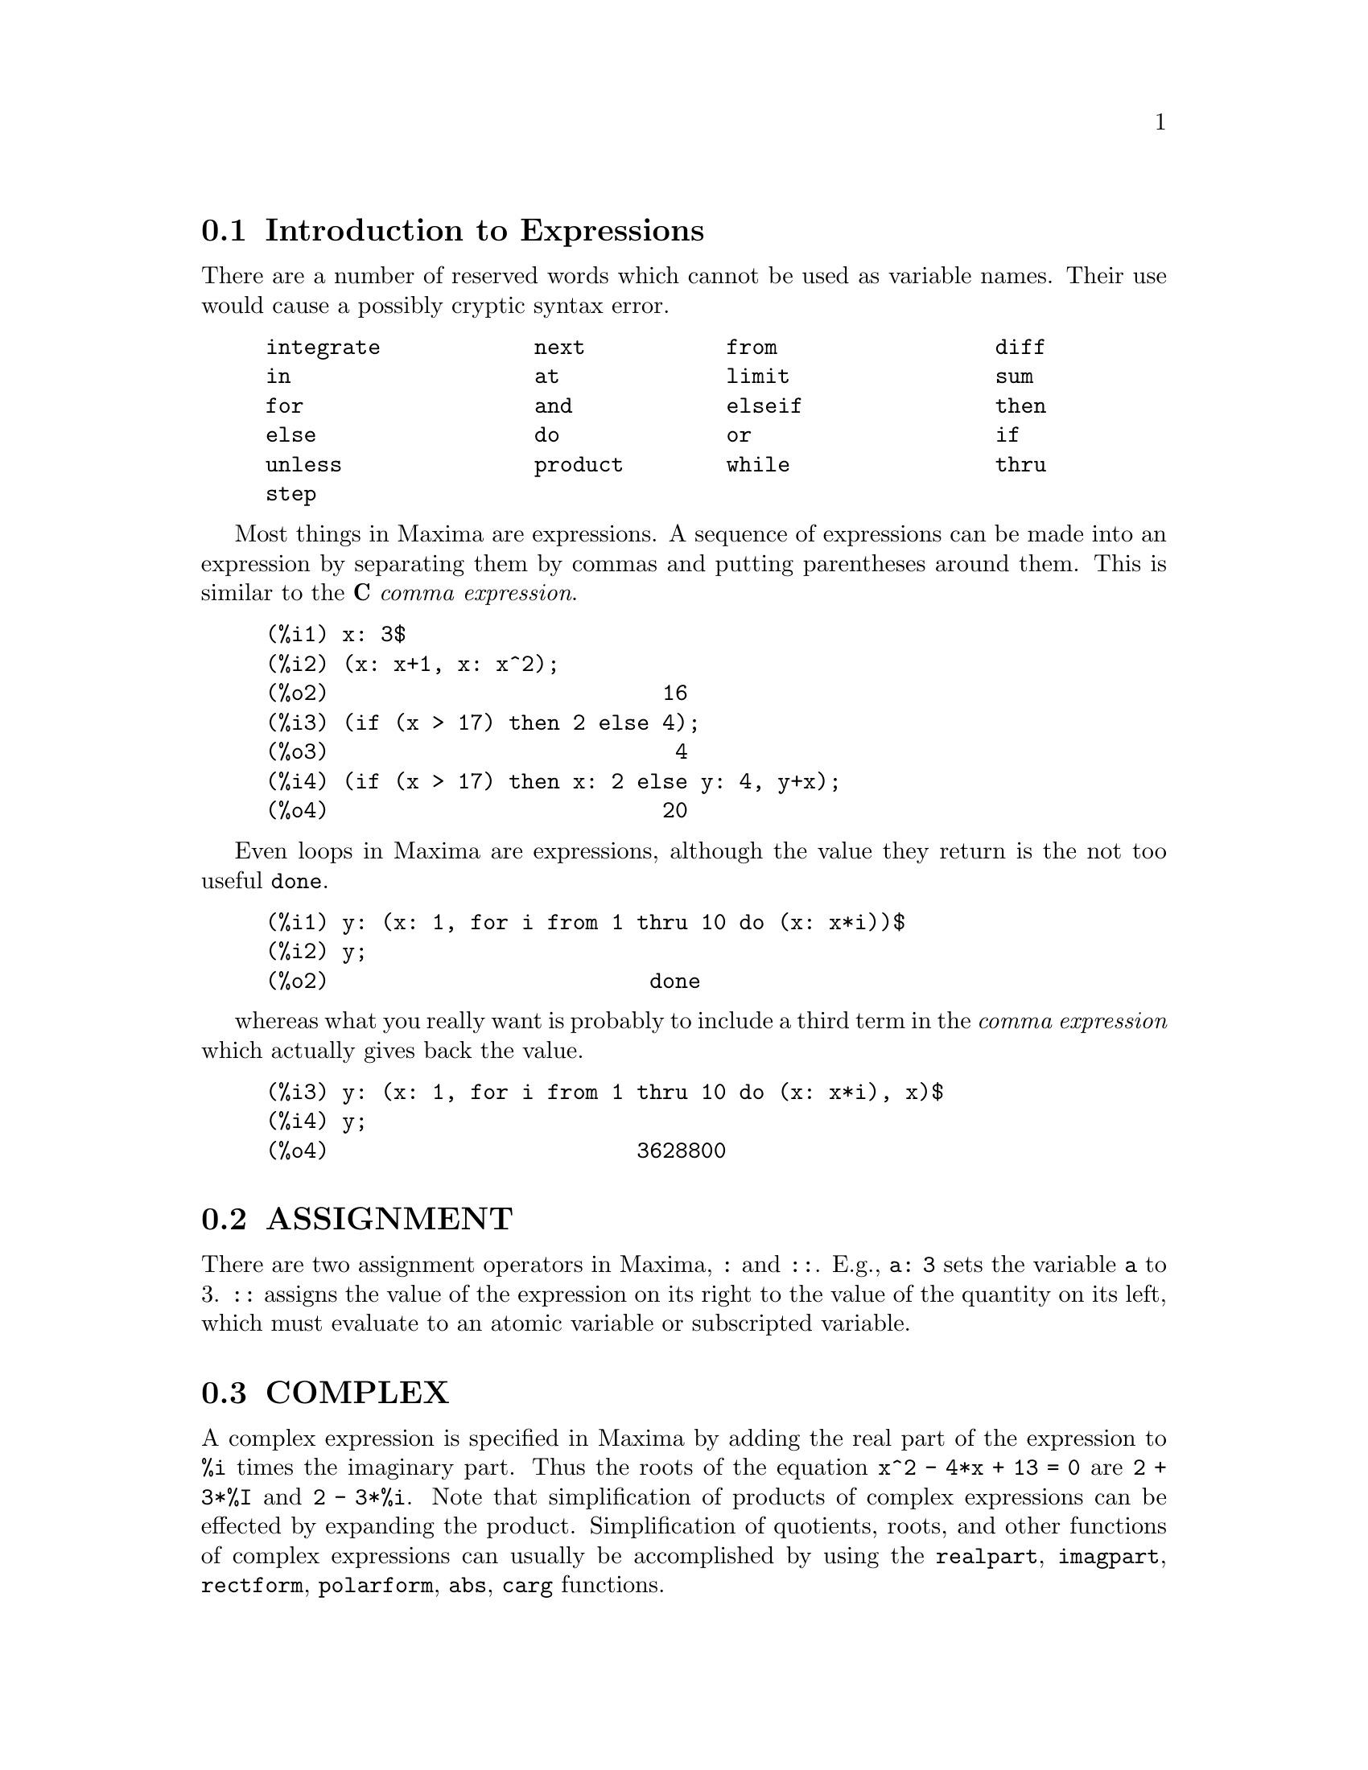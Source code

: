 @menu
* Introduction to Expressions::  
* ASSIGNMENT::                  
* COMPLEX::                     
* INEQUALITY::                  
* SYNTAX::                      
* Definitions for Expressions::  
@end menu

@node Introduction to Expressions, ASSIGNMENT, Expressions, Expressions
@section Introduction to Expressions

There are a number of reserved words which cannot be used as
variable names.   Their use would cause a possibly cryptic syntax error.

@example
integrate            next           from                 diff            
in                   at             limit                sum             
for                  and            elseif               then            
else                 do             or                   if              
unless               product        while                thru            
step                                                                     
@end example

Most things in Maxima are expressions.   A sequence of expressions
can be made into an expression by separating them by commas and
putting parentheses around them.   This is similar to the @b{C}
@i{comma expression}.

@example
(%i1) x: 3$
(%i2) (x: x+1, x: x^2);
(%o2)                          16
(%i3) (if (x > 17) then 2 else 4);
(%o3)                           4
(%i4) (if (x > 17) then x: 2 else y: 4, y+x);
(%o4)                          20
@end example

Even loops in Maxima are expressions, although the value they
return is the not too useful @code{done}.

@example
(%i1) y: (x: 1, for i from 1 thru 10 do (x: x*i))$
(%i2) y;
(%o2)                         done
@end example

whereas what you really want is probably to include a third
term in the @i{comma expression} which actually gives back the value.

@example
(%i3) y: (x: 1, for i from 1 thru 10 do (x: x*i), x)$
(%i4) y;
(%o4)                        3628800
@end example



@node ASSIGNMENT, COMPLEX, Introduction to Expressions, Expressions
@section ASSIGNMENT
There are two assignment operators in Maxima, @code{:} and @code{::}.
E.g., @code{a: 3} sets the variable @code{a} to 3. @code{::} assigns the value of the
expression on its right to the value of the quantity on its left,
which must evaluate to an atomic variable or subscripted variable.

@node COMPLEX, INEQUALITY, ASSIGNMENT, Expressions
@section COMPLEX
A complex expression is specified in Maxima by adding the
real part of the expression to @code{%i} times the imaginary part.  Thus the
roots of the equation @code{x^2 - 4*x + 13 = 0} are @code{2 + 3*%I} and @code{2 - 3*%i}.  Note that
simplification of products of complex expressions can be effected by
expanding the product.  Simplification of quotients, roots, and other
functions of complex expressions can usually be accomplished by using
the @code{realpart}, @code{imagpart}, @code{rectform}, @code{polarform}, @code{abs}, @code{carg} functions.

@node INEQUALITY, SYNTAX, COMPLEX, Expressions
@section INEQUALITY
Maxima has the usual inequality operators:

@example
less than:  <
greater than:  >
greater than or equal to:  >=
less than or equal to:  <=
@end example

@node SYNTAX, Definitions for Expressions, INEQUALITY, Expressions
@section SYNTAX
It is possible to add new operators to Maxima (infix,
prefix, postfix, unary, or matchfix with given precedences), to remove
existing operators, or to redefine the precedence of existing
operators.  While Maxima's syntax should be adequate for most
ordinary applications, it is possible to define new operators or
eliminate predefined ones that get in the user's way.  The extension
mechanism is rather straightforward and should be evident from the
examples below.

@example
(%i1) prefix ("ddx")$
(%i2) ddx y$        /* equivalent to "ddx"(y) */
(%i3) infix ("<-")$
(%i4) a <- ddx y$   /* equivalent to "<-"(a, "ddx"(y)) */
@end example

For each of the types of operator except @code{special}, there is a
corresponding creation function that will give the lexeme specified
the corresponding parsing properties.  Thus @code{prefix ("ddx")} will make
@code{ddx} a prefix operator just like @code{-} or @code{not}.  Of course, certain
extension functions require additional information such as the
matching keyword for a matchfix operator.  In addition, binding powers
and parts of speech must be specified for all keywords defined.  This
is done by passing additional arguments to the extension functions.
If a user does not specify these additional parameters, Maxima will
assign default values.  The six extension functions with binding
powers and parts of speech defaults (enclosed in brackets) are
summarized below.

@example
prefix (operator, rbp[180], rpos[any], pos[any])
postfix (operator, lbp[180], lpos[any], pos[any])
infix (operator, lbp[180], rbp[180], lpos[any], rpos[any], pos[any])
nary (operator, bp[180], argpos[any], pos[any])
nofix (operator, pos[any])
matchfix (operator, match, argpos[any], pos[any])
@end example

The defaults have been provided so that a user who does not wish
to concern himself with parts of speech or binding powers may simply
omit those arguments to the extension functions.  Thus the following
are all equivalent.

@example
prefix ("ddx", 180, any, any)$
prefix ("ddx", 180)$
prefix ("ddx")$
@end example

It is also possible to remove the syntax properties of an operator
by using the functions @code{remove} or @code{kill}.  Specifically,
@code{remove ("ddx", op)} or @code{kill ("ddx")} will return @code{ddx} to operand
status; but in the second case all the other properties of @code{ddx} will
also be removed.

@example
(%i1) prefix ("ddx", 180, any, any)$
(%i2) ddx yz;
(%o2)                          yz + 4
(%i3) "ddx"(u) := u+4;
(%o3)                      ddx u := u + 4
(%i4) ddx 8;
(%o4)                            12
@end example

@node Definitions for Expressions,  , SYNTAX, Expressions
@section Definitions for Expressions

@c CONTRAST at WITH ev AND subst !!!
@defun at (expr, list)
Evaluates @code{expr} (which may be any expression) with
the variables assuming the values as specified for them in the list of
equations or the single equation similar to that given to the @code{atvalue}
function.  If a subexpression depends on any of the variables in list
but it hasn't had an atvalue specified and it can't be evaluated then
a noun form of the @code{at} will be returned which will display in a
two-dimensional form.  @code{example ("at")} displays some examples of @code{at}.

@end defun

@defun box (expr)
@defunx box (expr, label)
Returns @code{expr} enclosed in a box.  The box is actually part
of the expression. @code{box (expr, label)}
encloses @code{expr} in a labelled box.
@code{label} is a name which will be truncated in display if it is too long.

@code{boxchar} is the character used to draw the box in this and in
the @code{dpart} and @code{lpart} functions.

@end defun

@defvar boxchar
Default value: ["]

@code{boxchar} is the character used to draw the box in the @code{box}
and in the @code{dpart} and @code{lpart} functions.

@end defvar

@deffn {special operator} constant
Makes ai a constant as is @code{%pi}.

@end deffn

@defun constantp (expr)
Returns @code{true} if @code{expr} is a constant (i.e.  composed of
numbers and @code{%pi}, @code{%e}, @code{%i} or any variables bound to a constant or
declared constant by @code{declare}) else @code{false}.  Any function whose arguments are
constant is also considered to be a constant.

@end defun

@defun declare (a1, f1, a2, f2, ...)
Returns the atom ai the flag fi.  The ai's
and fi's may also be lists of atoms and flags respectively in which
case each of the atoms gets all of the properties.  The possible flags
and their meanings are:

@code{constant} makes ai a constant as is @code{%pi}.

@code{mainvar} makes ai a @code{mainvar}.  The ordering scale for atoms: numbers <
constants (e.g. @code{%e}, @code{%pi}) < scalars < other variables < mainvars.

@code{scalar} makes ai a scalar.

@code{nonscalar} makes ai behave as does a list or matrix with respect to
the dot operator.

@code{noun} makes the function ai a noun so that it won't be evaluated
automatically.

@code{evfun} makes ai known to the @code{ev} function so that it will get applied
if its name is mentioned.  See @code{evfun}.

@code{evflag} makes ai known to the @code{ev} function so that it will be bound to
@code{true} during the execution of @code{ev} if it is mentioned.  See @code{evflag}.

@code{bindtest} causes ai to signal an error if it ever is used in a
computation unbound.  @code{declare ([var1, var2, ...], bindtest)} causes
Maxima to give an error message whenever any of the vari occur
unbound in a computation.

Maxima currently recognizes and uses the following features of
objects:

@c THIS LIST AND NEXT ONE COMPRISE features !!!
@c SHOULD GIVE A REFERENCE TO features INSTEAD OF LISTING !!!
@c NEED TO CHECK THIS LIST !!!
@example
even, odd, integer, rational, irrational, real, imaginary,
and complex
@end example

The useful features of functions include:

@c NEED TO CHECK THIS LIST !!!
@example
 increasing,
decreasing, oddfun (odd function), evenfun (even function),
commutative (or symmetric), antisymmetric, lassociative and
rassociative
@end example

The ai and fi may also be lists of
objects or features.  The command @code{featurep (object, feature)}
may be used
to determine if an object has been declared to have "feature".  See also @code{features}.

@end defun

@defun disolate (expr, var1, var2, ..., varn)
is similar to @code{isolate (expr, var)}
except that it enables the user to isolate
more than one variable simultaneously.  This might be useful, for
example, if one were attempting to change variables in a multiple
integration, and that variable change involved two or more of the
integration variables.  This function is autoloaded from
@file{simplification/disol.mac}.  A demo is available by
@code{demo("disol")$}.

@end defun

@defun dispform (expr)
Returns the external representation of @code{expr} (wrt its
main operator).  This should be useful in conjunction with @code{part} which
also deals with the external representation.  Suppose @code{expr} is -A .
Then the internal representation of @code{expr} is "*"(-1,A), while the
external representation is "-"(A). @code{dispform (expr, all)} converts the
entire expression (not just the top-level) to external format.  For
example, if @code{expr: sin (sqrt (x))}, then @code{freeof (sqrt, expr)} and
@code{freeof (sqrt, dispform (expr))} give @code{true}, while
@code{freeof (sqrt, dispform (expr, all))} gives @code{false}.

@end defun

@defun distrib (expr)
Distributes sums over products.  It differs from @code{expand}
in that it works at only the top level of an expression, i.e. it doesn't
recurse and it is faster than @code{expand}.  It differs from @code{multthru} in
that it expands all sums at that level. For example, 

@example
(%i1) distrib ((a+b) * (c+d));
(%o1)                 b d + a d + b c + a c
(%i2) multthru ((a+b) * (c+d));
(%o2)                 (b + a) d + (b + a) c
(%i3) distrib (1/((a+b) * (c+d)));
                                1
(%o3)                    ---------------
                         (b + a) (d + c)
(%i4) expand (1/((a+b) * (c+d)), 1, 0);
                                1
(%o4)                 ---------------------
                      b d + a d + b c + a c
@end example

@end defun

@defun dpart (expr, n1, ..., nk)
Selects the same subexpression as @code{part}, but
instead of just returning that subexpression as its value, it returns
the whole expression with the selected subexpression displayed inside
a box.  The box is actually part of the expression.

@example
(%i1) dpart (x+y/z^2, 1, 2, 1);
                             y
(%o1)                       ---- + x
                               2
                            """
                            "z"
                            """
@end example

@end defun

@defun exp (x)
The exponential function.  It is represented internally as
@code{%e^x}.

@code{demoivre} if @code{true} will cause @code{%e^(a+b*%i)} to become
@code{%e^a*(cos(b)+%i*sin(b))} if @code{b} is free of @code{%i}. See @code{demoivre}.

@code{%emode}, when @code{true}, 
causes @code{%e^(%pi*%i*x)} to be simplified. See @code{%emode}.

@code{%enumer}, when @code{true} will cause @code{%e} to be replaced by
2.718...  whenever @code{numer} is @code{true}. See @code{%enumer}.

@end defun

@defvar %emode
Default value: @code{true}

When @code{%emode} is @code{true},
@code{%e^(%pi*%i*x)} is simplified as
follows: it is expressed as @code{cos (%pi*x) + %i*sin (%pi*x)} if @code{x} is an integer or
a multiple of 1/2, 1/3, 1/4, or 1/6, and thus further simplified.
For other numerical @code{x},
it is expressed as @code{%e^(%pi*%i*y)} where @code{y} is @code{x-2*k}
for some integer @code{k} such that @code{abs(y) < 1}.  

When @code{%emode} is @code{false}, no
special simplification of @code{%e^(%pi*%i*x)} is carried out.

@end defvar

@defvar %enumer
Default value: @code{false}

When @code{%enumer} is @code{true},
@code{%e} is replaced by its numeric value
2.718...  whenever @code{numer} is @code{true}. 

When @code{%enumer} is @code{false}, this substitution is carried out
only if the exponent in @code{%e^x} evaluates to a number.

See also @code{ev} and @code{numer}.

@end defvar

@defvar exptisolate
Default value: @code{false}

When @code{exptisolate} is @code{true}, will cause @code{isolate (expr, var)} to
examine exponents of atoms (like @code{%e}) which contain @code{var}.

@end defvar

@defvar exptsubst
Default value: @code{false}

When @code{exptsubst} is @code{true}, permits substitutions such as @code{y}
for @code{%e^x} in @code{%e^(a*x)} to take place.

@end defvar

@defun freeof (x_1, x_2, x_3, ..., expr)
Returns @code{true}
if no subexpression of @code{expr} is equal to @code{x_1}, or @code{x_2}, or @code{x_3}, ..., 
and @code{false} otherwise.

@code{x_1}, etc., may be names of functions and variables, subscripted names,
operators (enclosed in double quotes), or general expressions.
@code{freeof} evaluates its arguments.
@code{freeof} operates only on @code{expr} as it stands (after evaluation) and
does not attempt to determine if some equivalent expression would give a different result.

If @code{x} is a dummy variable of @code{expr}, then @code{freeof (x, expr)} will
return @code{true}. 
A variable is a dummy variable in an expression if it has no binding outside of the expression.
Dummy variables include
the index of a sum or product, the limit variable in @code{limit},
the integration variable in the definite integral form of @code{integrate},
the original variable in @code{laplace},
formal variables in @code{at} expressions,
and arguments in @code{lambda} expressions.

@itemize @bullet
@item
Arguments are names of functions, variables, subscripted names, operators, and expressions.
@code{freeof (a, b, expr)} is equivalent to
@code{freeof (a, expr) and freeof (b, expr)}.

@example
(%i1) expr: z^3 * cos (a[1]) * b^(c+d);
                                 d + c  3
(%o1)                   cos(a ) b      z
                             1
(%i2) freeof (z, expr);
(%o2)                         false
(%i3) freeof (cos, expr);
(%o3)                         false
(%i4) freeof (a[1], expr);
(%o4)                         false
(%i5) freeof (cos (a[1]), expr);
(%o5)                         false
(%i6) freeof (b^(c+d), expr);
(%o6)                         false
(%i7) freeof ("^", expr);
(%o7)                         false
(%i8) freeof (w, sin, a[2], sin (a[2]), b*(c+d), expr);
(%o8)                         true
@end example

@item
@code{freeof} evaluates its arguments.

@example
(%i1) expr: (a+b)^5$
(%i2) c: a$
(%i3) freeof (c, expr);
(%o3)                         false
@end example

@item
@code{freeof} does not consider equivalent expressions.

@example
(%i1) expr: (a+b)^5$
(%i2) expand (expr);
          5        4       2  3       3  2      4      5
(%o2)    b  + 5 a b  + 10 a  b  + 10 a  b  + 5 a  b + a
(%i3) freeof (a+b, %);
(%o3)                         true
(%i4) freeof (a+b, expr);
(%o4)                         false
@end example

@item A summation or integration is free of its dummy variable.

@example
(%i1) freeof (i, 'sum (f(i), i, 0, n));
(%o1)                         true
(%i2) freeof (x, 'integrate (x^2, x, 0, 1));
(%o2)                         true
@end example
@end itemize

@end defun

@defun genfact (x, y, z)
Returns the generalized factorial of X which is:
X*(X-Z)*(X-2*Z)*...*(X-(Y-1)*Z).  Thus, for integral X,
@code{genfact (x, x, 1) = x!} and @code{genfact (x, x/2, 2) = X!!}.

@end defun

@defun imagpart (expr)
Returns the imaginary part of the expression @code{expr}.

@end defun

@defun indices (expr)
Returns a list of two elements.  The first is a list of
the free indices in @code{expr} (those that occur only once); the second is
the list of dummy indices in @code{expr} (those that occur exactly twice).

@end defun

@defun infix (op)
Infix operators are used to denote functions of two
arguments, one given before the operator and one after, e.g. A^2 .
The @code{infix ("x")} function is a syntax extention function to declare @code{x} to
be an infix operator.  See also @code{Syntax}.

@end defun

@defvar inflag
Default value: @code{false}

When @code{inflag} is @code{true}, the functions for part
extraction will look at the internal form of @code{expr}.  Note that the
simplifier re-orders expressions.  Thus @code{first (x+y)} will be @code{x} if @code{inflag}
is @code{true} and Y if @code{inflag} is @code{false}.  (@code{first (y+x)} gives the same
results).  Also, setting @code{inflag} to @code{true} and calling @code{part}/@code{substpart} is
the same as calling @code{inpart}/@code{substinpart}.  Functions affected by the
setting of @code{inflag} are: @code{part}, @code{substpart}, @code{first}, @code{rest}, @code{last}, @code{length}, the
@code{for} ... @code{in} construct, @code{map}, @code{fullmap}, @code{maplist}, @code{reveal} and @code{pickapart}.

@end defvar

@defun inpart (expr, n1, ..., nk)
is similar to @code{part} but works on the internal
representation of the expression rather than the displayed form and
thus may be faster since no formatting is done.  Care should be taken
with respect to the order of subexpressions in sums and products
(since the order of variables in the internal form is often different
from that in the displayed form) and in dealing with unary minus,
subtraction, and division (since these operators are removed from the
expression). @code{part (x+y, 0)} or @code{inpart (x+y, 0)} yield @code{+}, though in order to
refer to the operator it must be enclosed in "s.  For example
@code{... if inpart (%o9,0) = "+" then ...}.

@example
(%i1) x + y + w*z;
(%o1)                      w z + y + x
(%i2) inpart (%, 3, 2);
(%o2)                           z
(%i3) part (%th (2), 1, 2);
(%o3)                           z
(%i4) 'limit (f(x)^g(x+1), x, 0, minus);
                                  g(x + 1)
(%o4)                 limit   f(x)
                      x -> 0-
(%i5) inpart (%, 1, 2);
(%o5)                       g(x + 1)
@end example

@end defun

@defun isolate (expr, var)
Returns @code{expr} with subexpressions which are sums and
which do not contain var replaced by intermediate expression labels
(these being atomic symbols like %t1, %t2, ...).  This is often useful
to avoid unnecessary expansion of subexpressions which don't contain
the variable of interest.  Since the intermediate labels are bound to
the subexpressions they can all be substituted back by evaluating the
expression in which they occur.

@code{exptisolate} (default value: @code{false}) if @code{true} will cause @code{isolate} to examine exponents of
atoms (like @code{%e}) which contain var.

@code{isolate_wrt_times} if @code{true}, then @code{isolate} will also isolate wrt
products. See @code{isolate_wrt_times}.

Do @code{example (isolate)} for examples.

@end defun

@defvar isolate_wrt_times
Default value: @code{false}

When @code{isolate_wrt_times} is @code{true}, @code{isolate}
will also isolate wrt products.  E.g. compare both settings of the
switch on

@example
(%i1) isolate_wrt_times: true$
(%i2) isolate (expand ((a+b+c)^2), c);

(%t2)                          2 a


(%t3)                          2 b


                          2            2
(%t4)                    b  + 2 a b + a

                     2
(%o4)               c  + %t3 c + %t2 c + %t4
(%i4) isolate_wrt_times: false$
(%i5) isolate (expand ((a+b+c)^2), c);
                     2
(%o5)               c  + 2 b c + 2 a c + %t4
@end example

@end defvar

@defvar listconstvars
Default value: @code{false}

When @code{listconstvars} is @code{true}, it will cause @code{listofvars} to
include @code{%e}, @code{%pi}, @code{%i}, and any variables declared constant in the list
it returns if they appear in the expression @code{listofvars} is called on.
The default is to omit these.

@end defvar

@defvar listdummyvars
Default value: @code{true}

When @code{listdummyvars} is @code{false}, "dummy variables" in the
expression will not be included in the list returned by @code{listofvars}.
(The meaning of "dummy variables" is as given in @code{freeof}.
"Dummy variables" are mathematical things like the index of a sum or
product, the limit variable, and the definite integration variable.)
Example:

@example
(%i1) listdummyvars: true$
(%i2) listofvars ('sum(f(i), i, 0, n));
(%o2)                        [i, n]
(%i3) listdummyvars: false$
(%i4) listofvars ('sum(f(i), i, 0, n));
(%o4)                          [n]
@end example

@end defvar

@defun listofvars (expr)
Returns a list of the variables in @code{expr}.

@code{listconstvars} (default value: @code{false}) if @code{true} will cause @code{listofvars} to include @code{%e}, @code{%pi},
@code{%i}, and any variables declared constant in the list it returns if they
appear in @code{expr}.  The default is to omit these.

@example
(%i1) listofvars (f (x[1]+y) / g^(2+a));
(%o1)                     [g, a, x , y]
                                  1
@end example

@end defun


@defun lfreeof (list, expr)
For each member @code{m} of list, calls @code{freeof (m, expr)}.
It returns @code{false} if any call to @code{freeof} does and @code{true} otherwise.
@end defun

@defun lopow (expr, v)
Returns the lowest exponent of @code{v} which explicitly appears in
@code{expr}.  Thus

@example
(%i1) lopow ((x+y)^2 + (x+y)^a, x+y);
(%o1)                       min(a, 2)
@end example

@end defun

@defun lpart (label, expr, n1, ..., nk)
is similar to @code{dpart} but uses a
labelled box. A labelled box is similar to the one produced by @code{dpart}
but it has a name in the top line.

@end defun

@defun multthru (expr)
Multiplies a factor (which should be a sum) of @code{expr} by
the other factors of @code{expr}.  That is @code{expr} is f1*f2*...*fn where at least
one factor, say fi, is a sum of terms.  Each term in that sum is
multiplied by the other factors in the product.  (Namely all the
factors except fi).  @code{multthru} does not expand exponentiated sums.
This function is the fastest way to distribute products (commutative
or noncommutative) over sums.  Since quotients are represented as
products @code{multthru} can be used to divide sums by products as well.
@code{multthru (expr_1, expr_2)} multiplies each term in @code{expr_2} (which should be a
sum or an equation) by @code{expr_1}.  If @code{expr_1} is not itself a sum then this
form is equivalent to @code{multthru (expr_1*expr_2)}.

@example
(%i1) x/(x-y)^2 - 1/(x-y) - f(x)/(x-y)^3;
                      1        x         f(x)
(%o1)             - ----- + -------- - --------
                    x - y          2          3
                            (x - y)    (x - y)
(%i2) multthru ((x-y)^3, %);
                           2
(%o2)             - (x - y)  + x (x - y) - f(x)
(%i3) ratexpand (%);
                           2
(%o3)                   - y  + x y - f(x)
(%i4) ((a+b)^10*s^2 + 2*a*b*s + (a*b)^2)/(a*b*s^2);
                        10  2              2  2
                 (b + a)   s  + 2 a b s + a  b
(%o4)            ------------------------------
                                  2
                             a b s
(%i5) multthru (%);  /* note that this does not expand (b+a)^10 */
                                        10
                       2   a b   (b + a)
(%o5)                  - + --- + ---------
                       s    2       a b
                           s
(%i6) multthru (a.(b+c.(d+e)+f));
(%o6)            a . f + a . c . (e + d) + a . b
(%i7) expand (a.(b+c.(d+e)+f));
(%o7)         a . f + a . c . e + a . c . d + a . b
@end example

@end defun

@defun nounify (f)
Returns the noun form of the function name f.  This is
needed if one wishes to refer to the name of a verb function as if it
were a noun.  Note that some verb functions will return their noun
forms if they can't be evaluated for certain arguments.  This is also
the form returned if a function call is preceded by a quote.

@end defun

@defun nterms (expr)
Returns the number of terms that @code{expr} would have if it were
fully expanded out and no cancellations or combination of terms
occurred. Note that expressions like @code{sin (expr)}, @code{sqrt (expr)}, @code{exp (expr)}, etc.
count as just one term regardless of how many terms @code{expr} has (if it is a
sum).

@end defun

@defun op (expr)
Returns the operator of the expression, and functions the same way as
@code{part (expr, 0)}.  It observes the setting of the @code{inpart} flag.

@end defun

@defun operatorp (expr, ool)
Uses @code{op} to get the operator of the expression and either compares it to @code{ool},
if it is a operator, or checks if it is a member of @code{ool} if it is a list.

@end defun

@defun optimize (expr)
Returns an expression that produces the same value and
side effects as @code{expr} but does so more efficiently by avoiding the
recomputation of common subexpressions.  @code{optimize} also has the side
effect of "collapsing" its argument so that all common subexpressions
are shared.
Do @code{example (optimize)} for examples.

@end defun

@defvar optimprefix
Default value: [%]

@code{optimprefix} is the prefix used for generated symbols by
the @code{optimize} command.

@end defvar

@defun ordergreat (v1, ..., vn)
Sets up aliases for the variables V1, ..., Vn
such that V1 > V2 > ...  > Vn > any other variable not mentioned as an
argument.  See also @code{orderless}.  See also @code{ordergreat}.

@end defun

@defun ordergreatp (exp1,exp2)
Returns @code{true} if exp2 precedes exp1 in the
ordering set up with the @code{ordergreat} function.

@end defun

@defun orderless (v1, ..., vn)
Sets up aliases for the variables V1, ..., Vn
such that V1 < V2 < ...  < Vn < any other variable not mentioned as an
argument.  Thus the complete ordering scale is: numerical constants <
declared constants < declared scalars < first argument to @code{orderless} <
...  < last argument to @code{orderless} < variables which begin with A < ...
< variables which begin with Z < last argument to @code{ordergreat} <
 ... < first argument to @code{ordergreat} < declared @code{mainvar}s.
See also @code{orderless} and @code{mainvar}.

@end defun

@defun orderlessp (exp1,exp2)
Returns @code{true} if exp1 precedes exp2 in the
ordering set up by the @code{orderless} command.

@end defun

@defun part (expr, n1, ..., nk)
Deals with the displayed form of @code{expr}. It
obtains the part of @code{expr} as specified by the indices n1,...,nk.  First
part n1 of @code{expr} is obtained, then part n2 of that, etc.  The result is
part nk of ... part n2 of part n1 of @code{expr}.  Thus @code{part (z+2*y, 2, 1)} yields
2.  @code{part} can be used to obtain an element of a list, a row of a
matrix, etc.
If the last argument to a Part function is a list of indices then
several subexpressions are picked out, each one corresponding to an
index of the list.  Thus @code{part (x+y+z, [1,3])} is @code{z+x}.
@code{piece} holds the last expression selected when using the Part
functions.  It is set during the execution of the function and thus
may be referred to in the function itself as shown below.
If @code{partswitch} is set to @code{true} then @code{end} is returned when a
selected part of an expression doesn't exist, otherwise an error
message is given.
For examples, do @code{example (part)}.

@end defun

@defun partition (expr, var)
Returns a list of two expressions.  They are (1)
the factors of @code{expr} (if it is a product), the terms of @code{expr} (if it is a
sum), or the list (if it is a list) which don't contain var and, (2)
the factors, terms, or list which do.

@example
(%i1) partition (2*a*x*f(x), x);
(%o1)                     [2 a, x f(x)]
(%i2) partition (a+b, x);
(%o2)                      [b + a, 0]
(%i3) partition ([a, b, f(a), c], a); 
(%o3)                  [[b, c], [a, f(a)]]
@end example

@end defun

@defvar partswitch
Default value: @code{false}

When @code{partswitch} is @code{true}, @code{end} is returned
when a selected part of an expression doesn't exist, otherwise an
error message is given.

@end defvar

@defun pickapart (expr,depth)
will assign E labels to all subexpressions of
@code{expr} down to the specified integer depth.  This is useful for dealing
with large expressions and for automatically assigning parts of an
expression to a variable without having to use the part functions.

@example
(%i1) (a+b)/2 + sin (x^2)/3 - log (1 + sqrt(x+1));
                                          2
                                     sin(x )   b + a
(%o1)       - log(sqrt(x + 1) + 1) + ------- + -----
                                        3        2
(%i2) pickapart (%, 1);

(%t2)                - log(sqrt(x + 1) + 1)


                                  2
                             sin(x )
(%t3)                        -------
                                3


                              b + a
(%t4)                         -----
                                2

(%o4)                    %t4 + %t3 + %t2
@end example

@end defun

@defvar piece
Holds the last expression selected when using the @code{part}
functions.  It is set during the execution of the function and thus
may be referred to in the function itself.

@end defvar

@defun powers (expr, var)
Gives the powers of var occuring in @code{expr}.  To use
it, do @code{load (powers)}.
@c HERE IS THE TEXT FROM archive/share/unknown/powers.usg -- MERGE !!!
@c THIS FUNCTION IS A GENERALISATION OF "HIPOW" AND "LOPOW"
@c IN THAT IT RETURNS A LIST OF ALL THE POWERS OF VAR OCCURING
@c IN EXPR. IT IS STILL NECESSARY TO EXPAND EXPR BEFORE APPLYING
@c POWERS (ON PAIN OF GETTING THE WRONG ANSWER).
@c 
@c THIS FUNCTION HAS MANY USES, E.G. IF YOU WANT TO FIND ALL
@c THE COEFFICIENTS OF X IN A POLYNOMIAL POLY YOU CAN USE
@c MAP(LAMBDA([POW],COEFF(POLY,X,POW)),POWERS(POLY,X));
@c AND MANY OTHER SIMILAR USEFUL HACKS.

@end defun

@defun product (expr, ind, lo, hi)
Returns the product of the values of @code{expr} as
the index ind varies from lo to hi.  The evaluation is similar to that
of @code{sum}.  No simplification of products is available at this time.
If hi is one less than lo, we have an "empty product" and @code{product} 
returns 1 rather than erring out.  See also @code{prodhack}.

@example
(%i1) product (x + i*(i+1)/2, i, 1, 4);
(%o1)           (x + 1) (x + 3) (x + 6) (x + 10)
@end example

@end defun

@defun realpart (expr)
Returns the real part of @code{expr}. @code{realpart} and @code{imagpart} will
work on expressions involving trigonometic and hyperbolic functions,
as well as square root, logarithm, and exponentiation.

@end defun

@defun rectform (expr)
Returns an expression of the form @code{a + b*%i}, where @code{a} and
@code{b} are purely real.

@end defun

@defun rembox (expr, arg)
Removes boxes from @code{expr} according to arg.  If arg
is @code{unlabeled} then all unlabelled boxes are removed.  If arg is the
name of some label then only boxes with that label are removed.  If
arg is omitted then all boxes labelled and unlabelled are removed.

@end defun

@defun sum (expr, ind, lo, hi)
Performs a summation of the values of @code{expr} as
the index ind varies from lo to hi.  If the upper and lower limits
differ by an integer then each term in the sum is evaluated and added
together.  Otherwise, if the @code{simpsum} is @code{true} the result is
simplified.  This simplification may sometimes be able to produce a
closed form.  If @code{simpsum} is @code{false} or if @code{'sum} is used, the value is a
sum noun form which is a representation of the sigma notation used in
mathematics.
If hi is one less than lo, we have an "empty sum" and @code{sum} returns 0 
rather than erring out.
Sums may be differentiated, added, subtracted, or multiplied with some
automatic simplification being performed.
See also @code{sumhack}.

@code{cauchysum} when @code{true} causes the Cauchy product to be used when
multiplying sums together rather than the usual product.  In the
Cauchy product the index of the inner summation is a function of the
index of the outer one rather than varying independently.

@code{genindex} is the alphabetic prefix used to generate the next
variable of summation.

@code{gensumnum} is the numeric suffix used to generate the next variable
of summation.  If it is set to @code{false} then the index will consist only
of @code{genindex} with no numeric suffix.

Do @code{example (sum)} for examples.  See also @code{sumcontract}, @code{intosum},
@code{bashindices}, and @code{niceindices}.

@end defun
@defun lsum (expr, ind, list)
performs the sum of @code{expr} for each element @code{ind} of the @code{list}.

@example
(%i1) lsum (x^i, i, [1, 2, 7]);
                            7    2
(%o1)                      x  + x  + x
@end example

If the last element @code{list} argument does not evaluate, or does not
evaluate to a Maxima list then the answer is left in noun form

@example
(%i2) lsum (i^2, i, rootsof (x^3-1));
                     ====
                     \      2
(%o2)                 >    i
                     /
                     ====
                                   3
                     i in rootsof(x  - 1)
@end example

@end defun


@defvr {special symbol} verb
@code{verb} is the opposite of "noun", i.e. a function form which "does
something" ("action" - for most functions the usual case).  E.g.
@code{integrate} integrates a function, unless it is declared to be a "noun",
in which case it represents the integral of the function.  See @code{noun},
@code{nounify}, @code{verbify}.

@end defvr

@defun verbify (f)
Returns the function name f in its verb form. See also @code{verb},
@code{noun}, and @code{nounify}.

@end defun
